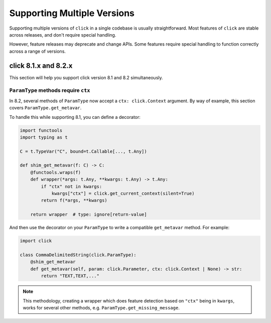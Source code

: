 Supporting Multiple Versions
============================

Supporting multiple versions of ``click`` in a single codebase is usually
straightforward. Most features of ``click`` are stable across releases, and don't
require special handling.

However, feature releases may deprecate and change APIs. Some features require special
handling to function correctly across a range of versions.

click 8.1.x and 8.2.x
---------------------

This section will help you support click version 8.1 and 8.2 simultaneously.


``ParamType`` methods require ``ctx``
~~~~~~~~~~~~~~~~~~~~~~~~~~~~~~~~~~~~~

In 8.2, several methods of ``ParamType`` now accept a ``ctx: click.Context`` argument.
By way of example, this section covers ``ParamType.get_metavar``.

To handle this while supporting 8.1, you can define a decorator:

.. code-block:: python

    import functools
    import typing as t

    C = t.TypeVar("C", bound=t.Callable[..., t.Any])

    def shim_get_metavar(f: C) -> C:
        @functools.wraps(f)
        def wrapper(*args: t.Any, **kwargs: t.Any) -> t.Any:
            if "ctx" not in kwargs:
                kwargs["ctx"] = click.get_current_context(silent=True)
            return f(*args, **kwargs)

        return wrapper  # type: ignore[return-value]

And then use the decorator on your ``ParamType`` to write a compatible ``get_metavar``
method.
For example:

.. code-block:: python

    import click

    class CommaDelimitedString(click.ParamType):
        @shim_get_metavar
        def get_metavar(self, param: click.Parameter, ctx: click.Context | None) -> str:
            return "TEXT,TEXT,..."


.. note::

    This methodology, creating a wrapper which does feature detection based on ``"ctx"``
    being in ``kwargs``, works for several other methods, e.g.
    ``ParamType.get_missing_message``.
